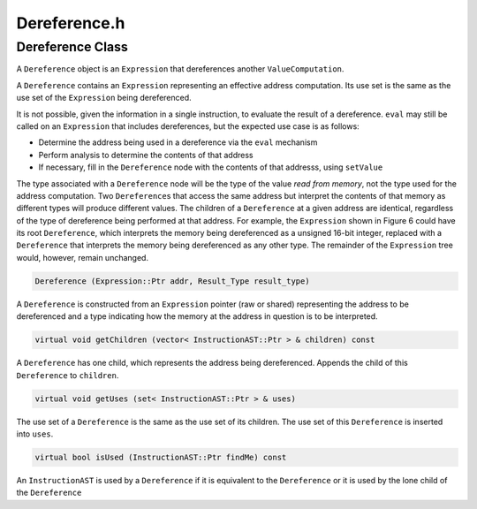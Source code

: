 Dereference.h
=============

.. cpp:namespace:: Dyninst::InstructionAPI

Dereference Class
-----------------

A ``Dereference`` object is an ``Expression`` that dereferences another
``ValueComputation``.

A ``Dereference`` contains an ``Expression`` representing an effective
address computation. Its use set is the same as the use set of the
``Expression`` being dereferenced.

It is not possible, given the information in a single instruction, to
evaluate the result of a dereference. ``eval`` may still be called on an
``Expression`` that includes dereferences, but the expected use case is
as follows:

-  Determine the address being used in a dereference via the ``eval``
   mechanism

-  Perform analysis to determine the contents of that address

-  If necessary, fill in the ``Dereference`` node with the contents of
   that addresss, using ``setValue``

The type associated with a ``Dereference`` node will be the type of the
value *read* *from* *memory*, not the type used for the address
computation. Two ``Dereference``\ s that access the same address but
interpret the contents of that memory as different types will produce
different values. The children of a ``Dereference`` at a given address
are identical, regardless of the type of dereference being performed at
that address. For example, the ``Expression`` shown in Figure 6 could
have its root ``Dereference``, which interprets the memory being
dereferenced as a unsigned 16-bit integer, replaced with a
``Dereference`` that interprets the memory being dereferenced as any
other type. The remainder of the ``Expression`` tree would, however,
remain unchanged.

.. code-block:: cpp

    Dereference (Expression::Ptr addr, Result_Type result_type)

A ``Dereference`` is constructed from an ``Expression`` pointer (raw or
shared) representing the address to be dereferenced and a type
indicating how the memory at the address in question is to be
interpreted.

.. code-block:: cpp

    virtual void getChildren (vector< InstructionAST::Ptr > & children) const

A ``Dereference`` has one child, which represents the address being
dereferenced. Appends the child of this ``Dereference`` to ``children``.

.. code-block:: cpp

    virtual void getUses (set< InstructionAST::Ptr > & uses)

The use set of a ``Dereference`` is the same as the use set of its
children. The use set of this ``Dereference`` is inserted into ``uses``.

.. code-block:: cpp

    virtual bool isUsed (InstructionAST::Ptr findMe) const

An ``InstructionAST`` is used by a ``Dereference`` if it is equivalent
to the ``Dereference`` or it is used by the lone child of the
``Dereference``